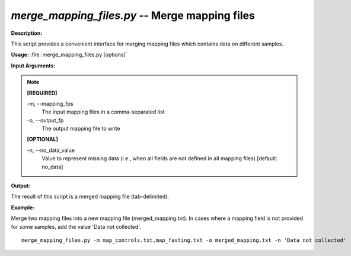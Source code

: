 .. _merge_mapping_files:

.. index:: merge_mapping_files.py

*merge_mapping_files.py* -- Merge mapping files
^^^^^^^^^^^^^^^^^^^^^^^^^^^^^^^^^^^^^^^^^^^^^^^^^^^^^^^^^^^^^^^^^^^^^^^^^^^^^^^^^^^^^^^^^^^^^^^^^^^^^^^^^^^^^^^^^^^^^^^^^^^^^^^^^^^^^^^^^^^^^^^^^^^^^^^^^^^^^^^^^^^^^^^^^^^^^^^^^^^^^^^^^^^^^^^^^^^^^^^^^^^^^^^^^^^^^^^^^^^^^^^^^^^^^^^^^^^^^^^^^^^^^^^^^^^^^^^^^^^^^^^^^^^^^^^^^^^^^^^^^^^^^

**Description:**

This script provides a convenient interface for merging mapping files which contains data on different samples.


**Usage:** :file:`merge_mapping_files.py [options]`

**Input Arguments:**

.. note::

	
	**[REQUIRED]**
		
	-m, `-`-mapping_fps
		The input mapping files in a comma-separated list
	-o, `-`-output_fp
		The output mapping file to write
	
	**[OPTIONAL]**
		
	-n, `-`-no_data_value
		Value to represent missing data (i.e., when all fields are not defined in all mapping files) [default: no_data]


**Output:**

The result of this script is a merged mapping file (tab-delimited).


**Example:**

Merge two mapping files into a new mapping file (merged_mapping.txt). In cases where a mapping field is not provided for some samples, add the value 'Data not collected'.

::

	merge_mapping_files.py -m map_controls.txt,map_fasting.txt -o merged_mapping.txt -n 'Data not collected'


